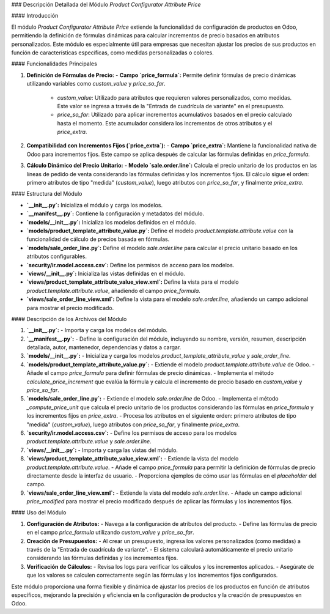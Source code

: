 ### Descripción Detallada del Módulo `Product Configurator Attribute Price`

#### Introducción

El módulo `Product Configurator Attribute Price` extiende la funcionalidad de configuración de productos en Odoo, permitiendo la definición de fórmulas dinámicas para calcular incrementos de precio basados en atributos personalizados. Este módulo es especialmente útil para empresas que necesitan ajustar los precios de sus productos en función de características específicas, como medidas personalizadas o colores.

#### Funcionalidades Principales

1. **Definición de Fórmulas de Precio:**
   - **Campo `price_formula`:** Permite definir fórmulas de precio dinámicas utilizando variables como `custom_value` y `price_so_far`. 
     - `custom_value`: Utilizado para atributos que requieren valores personalizados, como medidas. Este valor se ingresa a través de la "Entrada de cuadrícula de variante" en el presupuesto.
     - `price_so_far`: Utilizado para aplicar incrementos acumulativos basados en el precio calculado hasta el momento. Este acumulador considera los incrementos de otros atributos y el `price_extra`.

2. **Compatibilidad con Incrementos Fijos (`price_extra`):**
   - **Campo `price_extra`:** Mantiene la funcionalidad nativa de Odoo para incrementos fijos. Este campo se aplica después de calcular las fórmulas definidas en `price_formula`.

3. **Cálculo Dinámico del Precio Unitario:**
   - **Modelo `sale.order.line`:** Calcula el precio unitario de los productos en las líneas de pedido de venta considerando las fórmulas definidas y los incrementos fijos. El cálculo sigue el orden: primero atributos de tipo "medida" (`custom_value`), luego atributos con `price_so_far`, y finalmente `price_extra`.

#### Estructura del Módulo

- **`__init__.py`:** Inicializa el módulo y carga los modelos.
- **`__manifest__.py`:** Contiene la configuración y metadatos del módulo.
- **`models/__init__.py`:** Inicializa los modelos definidos en el módulo.
- **`models/product_template_attribute_value.py`:** Define el modelo `product.template.attribute.value` con la funcionalidad de cálculo de precios basada en fórmulas.
- **`models/sale_order_line.py`:** Define el modelo `sale.order.line` para calcular el precio unitario basado en los atributos configurables.
- **`security/ir.model.access.csv`:** Define los permisos de acceso para los modelos.
- **`views/__init__.py`:** Inicializa las vistas definidas en el módulo.
- **`views/product_template_attribute_value_view.xml`:** Define la vista para el modelo `product.template.attribute.value`, añadiendo el campo `price_formula`.
- **`views/sale_order_line_view.xml`:** Define la vista para el modelo `sale.order.line`, añadiendo un campo adicional para mostrar el precio modificado.

#### Descripción de los Archivos del Módulo

1. **`__init__.py`:** 
   - Importa y carga los modelos del módulo.

2. **`__manifest__.py`:**
   - Define la configuración del módulo, incluyendo su nombre, versión, resumen, descripción detallada, autor, mantenedor, dependencias y datos a cargar.

3. **`models/__init__.py`:**
   - Inicializa y carga los modelos `product_template_attribute_value` y `sale_order_line`.

4. **`models/product_template_attribute_value.py`:**
   - Extiende el modelo `product.template.attribute.value` de Odoo.
   - Añade el campo `price_formula` para definir fórmulas de precio dinámicas.
   - Implementa el método `calculate_price_increment` que evalúa la fórmula y calcula el incremento de precio basado en `custom_value` y `price_so_far`.

5. **`models/sale_order_line.py`:**
   - Extiende el modelo `sale.order.line` de Odoo.
   - Implementa el método `_compute_price_unit` que calcula el precio unitario de los productos considerando las fórmulas en `price_formula` y los incrementos fijos en `price_extra`.
   - Procesa los atributos en el siguiente orden: primero atributos de tipo "medida" (`custom_value`), luego atributos con `price_so_far`, y finalmente `price_extra`.

6. **`security/ir.model.access.csv`:**
   - Define los permisos de acceso para los modelos `product.template.attribute.value` y `sale.order.line`.

7. **`views/__init__.py`:**
   - Importa y carga las vistas del módulo.

8. **`views/product_template_attribute_value_view.xml`:**
   - Extiende la vista del modelo `product.template.attribute.value`.
   - Añade el campo `price_formula` para permitir la definición de fórmulas de precio directamente desde la interfaz de usuario.
   - Proporciona ejemplos de cómo usar las fórmulas en el `placeholder` del campo.

9. **`views/sale_order_line_view.xml`:**
   - Extiende la vista del modelo `sale.order.line`.
   - Añade un campo adicional `price_modified` para mostrar el precio modificado después de aplicar las fórmulas y los incrementos fijos.

#### Uso del Módulo

1. **Configuración de Atributos:**
   - Navega a la configuración de atributos del producto.
   - Define las fórmulas de precio en el campo `price_formula` utilizando `custom_value` y `price_so_far`.

2. **Creación de Presupuestos:**
   - Al crear un presupuesto, ingresa los valores personalizados (como medidas) a través de la "Entrada de cuadrícula de variante".
   - El sistema calculará automáticamente el precio unitario considerando las fórmulas definidas y los incrementos fijos.

3. **Verificación de Cálculos:**
   - Revisa los logs para verificar los cálculos y los incrementos aplicados.
   - Asegúrate de que los valores se calculen correctamente según las fórmulas y los incrementos fijos configurados.

Este módulo proporciona una forma flexible y dinámica de ajustar los precios de los productos en función de atributos específicos, mejorando la precisión y eficiencia en la configuración de productos y la creación de presupuestos en Odoo.
